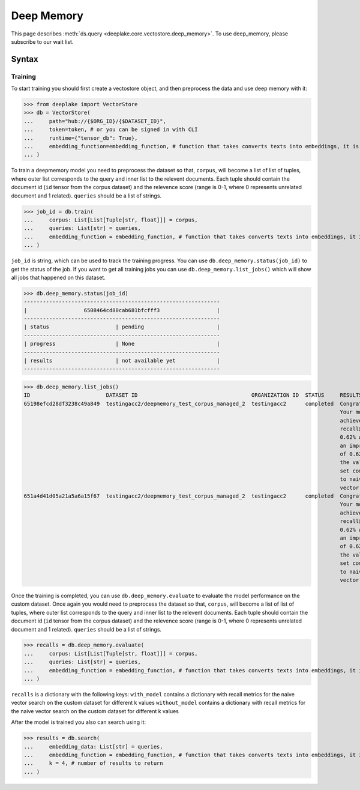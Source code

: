 .. _deep_memory:

Deep Memory
=====================

.. role:: sql(code)
    :language: sql

This page describes  :meth:`ds.query <deeplake.core.vectostore.deep_memory>`. To use deep_memory, please subscribe to our wait list.

Syntax
~~~~~~~~

Training
------

To start training you should first create a vectostore object, and then preprocess the data and use deep memory with it:

>>> from deeplake import VectorStore
>>> db = VectorStore(
...     path="hub://{$ORG_ID}/{$DATASET_ID}",
...     token=token, # or you can be signed in with CLI
...     runtime={"tensor_db": True},
...     embedding_function=embedding_function, # function that takes converts texts into embeddings, it is optional and can be provided later
... )

To train a deepmemory model you need to preprocess the dataset so that, ``corpus``, will become a list of list of tuples, where outer 
list corresponds to the query and inner list to the relevent documents. Each tuple should contain the document id (``id`` tensor from the corpus dataset) 
and the relevence score (range is 0-1, where 0 represents unrelated document and 1 related). ``queries`` should be a list of strings.

>>> job_id = db.train(
...     corpus: List[List[Tuple[str, float]]] = corpus,
...     queries: List[str] = queries,
...     embedding_function = embedding_function, # function that takes converts texts into embeddings, it is optional and can be skipped if provided during initialization
... )

``job_id`` is string, which can be used to track the training progress. You can use ``db.deep_memory.status(job_id)`` to get the status of the job. 
If you want to get all training jobs you can use ``db.deep_memory.list_jobs()`` which will show all jobs that happened on this dataset.

>>> db.deep_memory.status(job_id)
--------------------------------------------------------------
|                  6508464cd80cab681bfcfff3                  |
--------------------------------------------------------------
| status                     | pending                       |
--------------------------------------------------------------
| progress                   | None                          |
--------------------------------------------------------------
| results                    | not available yet             |
--------------------------------------------------------------

>>> db.deep_memory.list_jobs()
ID                        DATASET ID                                    ORGANIZATION ID  STATUS     RESULTS            PROGRESS       
65198efcd28df3238c49a849  testingacc2/deepmemory_test_corpus_managed_2  testingacc2      completed  Congratulations!   eta: 2.5 seconds
                                                                                                    Your model has     dataset: query 
                                                                                                    achieved a         recall@10: 0.62% (+0.62%)
                                                                                                    recall@10 of                      
                                                                                                    0.62% which is                    
                                                                                                    an improvement                    
                                                                                                    of 0.62% on                       
                                                                                                    the validation                    
                                                                                                    set compared                      
                                                                                                    to naive                          
                                                                                                    vector search.                                                                                        
651a4d41d05a21a5a6a15f67  testingacc2/deepmemory_test_corpus_managed_2  testingacc2      completed  Congratulations!   eta: 2.5 seconds
                                                                                                    Your model has     dataset: query 
                                                                                                    achieved a         recall@10: 0.62% (+0.62%)
                                                                                                    recall@10 of                      
                                                                                                    0.62% which is                    
                                                                                                    an improvement                    
                                                                                                    of 0.62% on                       
                                                                                                    the validation                    
                                                                                                    set compared                      
                                                                                                    to naive                          
                                                                                                    vector search.    


Once the training is completed, you can use ``db.deep_memory.evaluate`` to evaluate the model performance on the custom dataset.
Once again you would need to preprocess the dataset so that, ``corpus``, will become a list of list of tuples, where outer 
list corresponds to the query and inner list to the relevent documents. Each tuple should contain the document id (``id`` tensor from the corpus dataset) 
and the relevence score (range is 0-1, where 0 represents unrelated document and 1 related). ``queries`` should be a list of strings.

>>> recalls = db.deep_memory.evaluate(
...     corpus: List[List[Tuple[str, float]]] = corpus,
...     queries: List[str] = queries,
...     embedding_function = embedding_function, # function that takes converts texts into embeddings, it is optional and can be skipped if provided during initialization
... )

``recalls`` is a dictionary with the following keys:
``with_model`` contains a dictionary with recall metrics for the naive vector search on the custom dataset for different k values
``without_model`` contains a dictionary with recall metrics for the naive vector search on the custom dataset for different k values

After the model is trained you also can search using it:

>>> results = db.search(
...     embedding_data: List[str] = queries,
...     embedding_function = embedding_function, # function that takes converts texts into embeddings, it is optional and can be skipped if provided during initialization
...     k = 4, # number of results to return
... )
